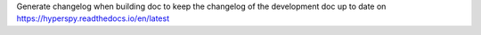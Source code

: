 Generate changelog when building doc to keep the changelog of the development doc up to date on https://hyperspy.readthedocs.io/en/latest
